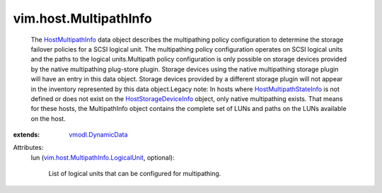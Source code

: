.. _HostMultipathInfo: ../../vim/host/MultipathInfo.rst

.. _vmodl.DynamicData: ../../vmodl/DynamicData.rst

.. _HostStorageDeviceInfo: ../../vim/host/StorageDeviceInfo.rst

.. _HostMultipathStateInfo: ../../vim/host/MultipathStateInfo.rst

.. _vim.host.MultipathInfo.LogicalUnit: ../../vim/host/MultipathInfo/LogicalUnit.rst


vim.host.MultipathInfo
======================
  The `HostMultipathInfo`_ data object describes the multipathing policy configuration to determine the storage failover policies for a SCSI logical unit. The multipathing policy configuration operates on SCSI logical units and the paths to the logical units.Multipath policy configuration is only possible on storage devices provided by the native multipathing plug-store plugin. Storage devices using the native multipathing storage plugin will have an entry in this data object. Storage devices provided by a different storage plugin will not appear in the inventory represented by this data object.Legacy note: In hosts where `HostMultipathStateInfo`_ is not defined or does not exist on the `HostStorageDeviceInfo`_ object, only native multipathing exists. That means for these hosts, the MultipathInfo object contains the complete set of LUNs and paths on the LUNs available on the host.
:extends: vmodl.DynamicData_

Attributes:
    lun (`vim.host.MultipathInfo.LogicalUnit`_, optional):

       List of logical units that can be configured for multipathing.

